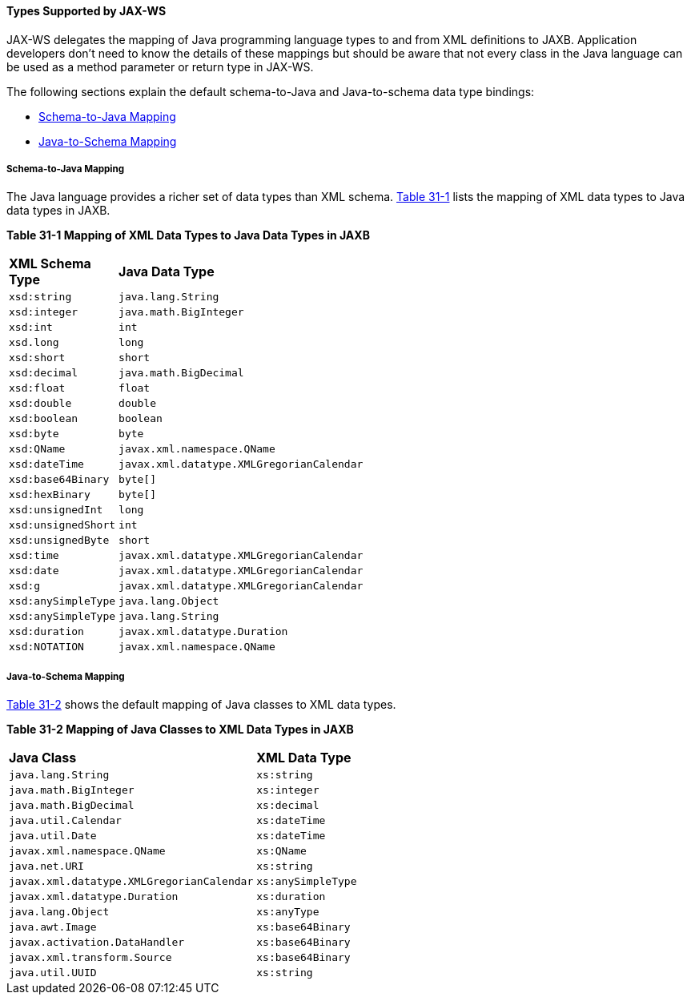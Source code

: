 [[BNAZC]][[types-supported-by-jax-ws]]

==== Types Supported by JAX-WS

JAX-WS delegates the mapping of Java programming language types to and
from XML definitions to JAXB. Application developers don't need to know
the details of these mappings but should be aware that not every class
in the Java language can be used as a method parameter or return type in
JAX-WS.

The following sections explain the default schema-to-Java and
Java-to-schema data type bindings:

* link:#BNAZT[Schema-to-Java Mapping]
* link:#BNAZW[Java-to-Schema Mapping]

[[BNAZT]][[schema-to-java-mapping]]

===== Schema-to-Java Mapping

The Java language provides a richer set of data types than XML schema.
link:#BNAZU[Table 31-1] lists the mapping of XML data types to Java data
types in JAXB.

[[sthref135]][[BNAZU]]

*Table 31-1 Mapping of XML Data Types to Java Data Types in JAXB*

[width="50%",cols="20%,30%"]
|=========================================================
|*XML Schema Type* |*Java Data Type*
|`xsd:string` |`java.lang.String`
|`xsd:integer` |`java.math.BigInteger`
|`xsd:int` |`int`
|`xsd.long` |`long`
|`xsd:short` |`short`
|`xsd:decimal` |`java.math.BigDecimal`
|`xsd:float` |`float`
|`xsd:double` |`double`
|`xsd:boolean` |`boolean`
|`xsd:byte` |`byte`
|`xsd:QName` |`javax.xml.namespace.QName`
|`xsd:dateTime` |`javax.xml.datatype.XMLGregorianCalendar`
|`xsd:base64Binary` |`byte[]`
|`xsd:hexBinary` |`byte[]`
|`xsd:unsignedInt` |`long`
|`xsd:unsignedShort` |`int`
|`xsd:unsignedByte` |`short`
|`xsd:time` |`javax.xml.datatype.XMLGregorianCalendar`
|`xsd:date` |`javax.xml.datatype.XMLGregorianCalendar`
|`xsd:g` |`javax.xml.datatype.XMLGregorianCalendar`
|`xsd:anySimpleType` |`java.lang.Object`
|`xsd:anySimpleType` |`java.lang.String`
|`xsd:duration` |`javax.xml.datatype.Duration`
|`xsd:NOTATION` |`javax.xml.namespace.QName`
|=========================================================


[[BNAZW]][[java-to-schema-mapping]]

===== Java-to-Schema Mapping

link:#BNAZX[Table 31-2] shows the default mapping of Java classes to XML
data types.

[[sthref136]][[BNAZX]]

*Table 31-2 Mapping of Java Classes to XML Data Types in JAXB*

[width="50%",cols="30%,20%"]
|=============================================================
|*Java Class* |*XML Data Type*
|`java.lang.String` |`xs:string`
|`java.math.BigInteger` |`xs:integer`
|`java.math.BigDecimal` |`xs:decimal`
|`java.util.Calendar` |`xs:dateTime`
|`java.util.Date` |`xs:dateTime`
|`javax.xml.namespace.QName` |`xs:QName`
|`java.net.URI` |`xs:string`
|`javax.xml.datatype.XMLGregorianCalendar` |`xs:anySimpleType`
|`javax.xml.datatype.Duration` |`xs:duration`
|`java.lang.Object` |`xs:anyType`
|`java.awt.Image` |`xs:base64Binary`
|`javax.activation.DataHandler` |`xs:base64Binary`
|`javax.xml.transform.Source` |`xs:base64Binary`
|`java.util.UUID` |`xs:string`
|=============================================================
